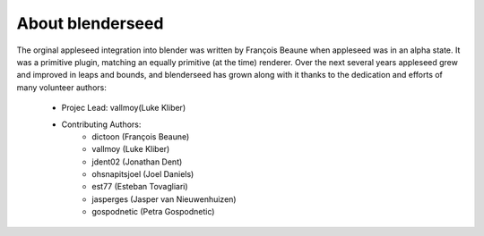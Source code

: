 About blenderseed
+++++++++++++++++

The orginal appleseed integration into blender was written by François Beaune when appleseed was in an alpha state. It was a primitive plugin, matching an equally primitive (at the time) renderer.  Over the next several years appleseed grew and improved in leaps and bounds, and blenderseed has grown along with it thanks to the dedication and efforts of many volunteer authors:

	- Projec Lead: vallmoy(Luke Kliber)

	- Contributing Authors:
		- dictoon (François Beaune)
		- vallmoy (Luke Kliber)
		- jdent02 (Jonathan Dent)
		- ohsnapitsjoel (Joel Daniels)
		- est77 (Esteban Tovagliari)
		- jasperges (Jasper van Nieuwenhuizen)
		- gospodnetic (Petra Gospodnetic)
